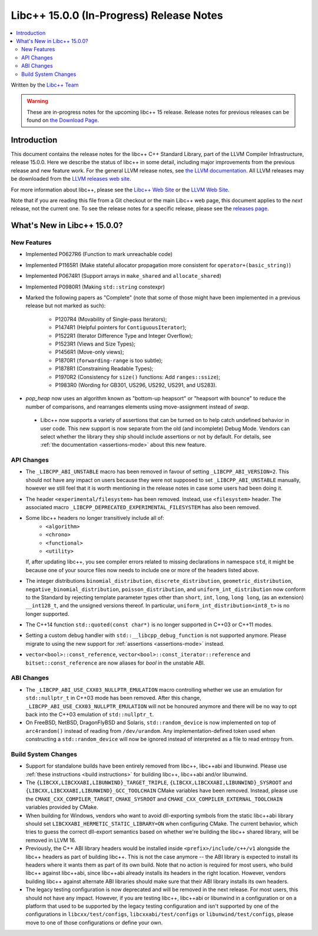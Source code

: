 =========================================
Libc++ 15.0.0 (In-Progress) Release Notes
=========================================

.. contents::
   :local:
   :depth: 2

Written by the `Libc++ Team <https://libcxx.llvm.org>`_

.. warning::

   These are in-progress notes for the upcoming libc++ 15 release.
   Release notes for previous releases can be found on
   `the Download Page <https://releases.llvm.org/download.html>`_.

Introduction
============

This document contains the release notes for the libc++ C++ Standard Library,
part of the LLVM Compiler Infrastructure, release 15.0.0. Here we describe the
status of libc++ in some detail, including major improvements from the previous
release and new feature work. For the general LLVM release notes, see `the LLVM
documentation <https://llvm.org/docs/ReleaseNotes.html>`_. All LLVM releases may
be downloaded from the `LLVM releases web site <https://llvm.org/releases/>`_.

For more information about libc++, please see the `Libc++ Web Site
<https://libcxx.llvm.org>`_ or the `LLVM Web Site <https://llvm.org>`_.

Note that if you are reading this file from a Git checkout or the
main Libc++ web page, this document applies to the *next* release, not
the current one. To see the release notes for a specific release, please
see the `releases page <https://llvm.org/releases/>`_.

What's New in Libc++ 15.0.0?
============================

New Features
------------

- Implemented P0627R6 (Function to mark unreachable code)

- Implemented P1165R1 (Make stateful allocator propagation more consistent for ``operator+(basic_string)``)

- Implemented P0674R1 (Support arrays in ``make_shared`` and ``allocate_shared``)

- Implemented P0980R1 (Making ``std::string`` constexpr)

- Marked the following papers as "Complete" (note that some of those might have
  been implemented in a previous release but not marked as such):

    - P1207R4 (Movability of Single-pass Iterators);
    - P1474R1 (Helpful pointers for ``ContiguousIterator``);
    - P1522R1 (Iterator Difference Type and Integer Overflow);
    - P1523R1 (Views and Size Types);
    - P1456R1 (Move-only views);
    - P1870R1 (``forwarding-range`` is too subtle);
    - P1878R1 (Constraining Readable Types);
    - P1970R2 (Consistency for ``size()`` functions: Add ``ranges::ssize``);
    - P1983R0 (Wording for GB301, US296, US292, US291, and US283).

- `pop_heap` now uses an algorithm known as "bottom-up heapsort" or
  "heapsort with bounce" to reduce the number of comparisons, and rearranges
  elements using move-assignment instead of `swap`.

 - Libc++ now supports a variety of assertions that can be turned on to help catch
   undefined behavior in user code. This new support is now separate from the old
   (and incomplete) Debug Mode. Vendors can select whether the library they ship
   should include assertions or not by default. For details, see
   :ref:`the documentation <assertions-mode>` about this new feature.

API Changes
-----------

- The ``_LIBCPP_ABI_UNSTABLE`` macro has been removed in favour of setting
  ``_LIBCPP_ABI_VERSION=2``. This should not have any impact on users because
  they were not supposed to set ``_LIBCPP_ABI_UNSTABLE`` manually, however we
  still feel that it is worth mentioning in the release notes in case some users
  had been doing it.

- The header ``<experimental/filesystem>`` has been removed. Instead, use
  ``<filesystem>`` header. The associated macro
  ``_LIBCPP_DEPRECATED_EXPERIMENTAL_FILESYSTEM`` has also been removed.

- Some libc++ headers no longer transitively include all of:
    - ``<algorithm>``
    - ``<chrono>``
    - ``<functional>``
    - ``<utility>``

  If, after updating libc++, you see compiler errors related to missing declarations
  in namespace ``std``, it might be because one of your source files now needs to
  include one or more of the headers listed above.

- The integer distributions ``binomial_distribution``, ``discrete_distribution``,
  ``geometric_distribution``, ``negative_binomial_distribution``, ``poisson_distribution``,
  and ``uniform_int_distribution`` now conform to the Standard by rejecting
  template parameter types other than ``short``, ``int``, ``long``, ``long long``,
  (as an extension) ``__int128_t``, and the unsigned versions thereof.
  In particular, ``uniform_int_distribution<int8_t>`` is no longer supported.

- The C++14 function ``std::quoted(const char*)`` is no longer supported in
  C++03 or C++11 modes.

- Setting a custom debug handler with ``std::__libcpp_debug_function`` is not
  supported anymore. Please migrate to using the new support for
  :ref:`assertions <assertions-mode>` instead.

- ``vector<bool>::const_reference``, ``vector<bool>::const_iterator::reference``
  and ``bitset::const_reference`` are now aliases for `bool` in the unstable ABI.

ABI Changes
-----------

- The ``_LIBCPP_ABI_USE_CXX03_NULLPTR_EMULATION`` macro controlling whether we use an
  emulation for ``std::nullptr_t`` in C++03 mode has been removed. After this change,
  ``_LIBCPP_ABI_USE_CXX03_NULLPTR_EMULATION`` will not be honoured anymore and there
  will be no way to opt back into the C++03 emulation of ``std::nullptr_t``.

- On FreeBSD, NetBSD, DragonFlyBSD and Solaris, ``std::random_device`` is now implemented on
  top of ``arc4random()`` instead of reading from ``/dev/urandom``. Any implementation-defined
  token used when constructing a ``std::random_device`` will now be ignored instead of
  interpreted as a file to read entropy from.

Build System Changes
--------------------

- Support for standalone builds have been entirely removed from libc++, libc++abi and
  libunwind. Please use :ref:`these instructions <build instructions>` for building
  libc++, libc++abi and/or libunwind.

- The ``{LIBCXX,LIBCXXABI,LIBUNWIND}_TARGET_TRIPLE``, ``{LIBCXX,LIBCXXABI,LIBUNWIND}_SYSROOT`` and
  ``{LIBCXX,LIBCXXABI,LIBUNWIND}_GCC_TOOLCHAIN`` CMake variables have been removed. Instead, please
  use the ``CMAKE_CXX_COMPILER_TARGET``, ``CMAKE_SYSROOT`` and ``CMAKE_CXX_COMPILER_EXTERNAL_TOOLCHAIN``
  variables provided by CMake.

- When building for Windows, vendors who want to avoid dll-exporting symbols from the static libc++abi
  library should set ``LIBCXXABI_HERMETIC_STATIC_LIBRARY=ON`` when configuring CMake. The current
  behavior, which tries to guess the correct dll-export semantics based on whether we're building
  the libc++ shared library, will be removed in LLVM 16.

- Previously, the C++ ABI library headers would be installed inside ``<prefix>/include/c++/v1``
  alongside the libc++ headers as part of building libc++. This is not the case anymore -- the
  ABI library is expected to install its headers where it wants them as part of its own build.
  Note that no action is required for most users, who build libc++ against libc++abi, since
  libc++abi already installs its headers in the right location. However, vendors building
  libc++ against alternate ABI libraries should make sure that their ABI library installs
  its own headers.

- The legacy testing configuration is now deprecated and will be removed in the next release. For
  most users, this should not have any impact. However, if you are testing libc++, libc++abi or
  libunwind in a configuration or on a platform that used to be supported by the legacy testing
  configuration and isn't supported by one of the configurations in ``libcxx/test/configs``,
  ``libcxxabi/test/configs`` or ``libunwind/test/configs``, please move to one of those
  configurations or define your own.
